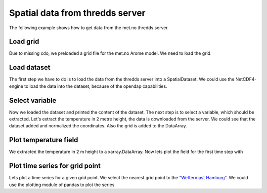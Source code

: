 Spatial data from thredds server
================================
The following example shows how to get data from the met.no thredds server.

Load grid
---------
Due to missing cdo, we preloaded a grid file for the met.no Arome model. We need
to load the grid.

.. ipython:: python

    import xarray as xr
    import pymepps

    try:
        builder = pymepps.GridBuilder('ipy_examples/data/llc')
    except KeyError: # If the html is compiled in the docs directory
        builder = pymepps.GridBuilder('source/ipy_examples/data/llc')
    grid = builder.build_grid()

Load dataset
------------
The first step we have to do is to load the data from the thredds server into a
SpatialDataset. We could use the NetCDF4-engine to load the data into the
dataset, because of the opendap capabilities.

.. ipython:: python

    # Define the thredds server path
    metno_path = 'http://thredds.met.no/thredds/dodsC/meps25files/' \
        'meps_det_pp_2_5km_latest.nc'

    metno_ds = pymepps.open_model_dataset(metno_path, 'nc', grid=grid)
    # Print the dataset information
    print(metno_ds)
    # Print the variable names of the dataset
    print(metno_ds.var_names)

Select variable
---------------
Now we loaded the dataset and printed the content of the dataset. The next step
is to select a variable, which should be extracted. Let's extract the
temperature in 2 metre height, the data is downloaded from the server. We could
see that the dataset added and normalized the coordinates. Also the grid is
added to the DataArray.

.. ipython:: python

    # Show the content of a DataArray loaded with xarray
    xr_ds = xr.open_dataset(metno_path)
    print(xr_ds['air_temperature_2m'])

    # Load the data
    t2m = metno_ds.select('air_temperature_2m')

    # Print content of t2m
    print(t2m)

Plot temperature field
----------------------
We extracted the temperature in 2 m height to a xarray.DataArray. Now lets plot
the field for the first time step with


.. ipython:: python

    # Slice the data
    time_sliced_t2m = t2m.isel(validtime=0)

    @savefig examples_thredds_server_temp_field.png
    time_sliced_t2m.plot()

Plot time series for grid point
-------------------------------
Lets plot a time series for a given grid point. We select the nearest grid point
to the `"Wettermast Hamburg" <http://wettermast.uni-hamburg.de/>`_. We could use
the plotting module of pandas to plot the series.

.. ipython:: python

    # Squeeze the data
    squeezed_t2m = t2m.squeeze()

    # We have to set the grid again
    squeezed_t2m = squeezed_t2m.set_grid(grid)

    # Now lets select the Wettermast Hamburg grid point
    lonlat = (10.105139, 53.519917)
    wm_ts = squeezed_t2m.pp.to_pandas(lonlat)

    @savefig examples_thredds_server_wm_ts.png
    wm_ts.plot()
